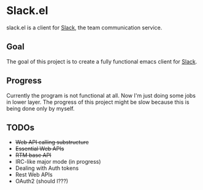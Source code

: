 #+STARTUP: showall
#+TODO: TODO IN-PROGRESS WAITING DONE

* Slack.el

slack.el is a client for [[http://slack.com][Slack]], the team communication service.

** Goal

The goal of this project is to create a fully functional emacs client for [[http://slack.com][Slack]].

** Progress

Currently the program is not functional at all. Now I'm just doing some jobs in lower layer.
The progress of this project might be slow because this is being done only by myself.

** TODOs
  - +Web API calling substructure+
  - +Essential Web APIs+
  - +RTM base API+
  - IRC-like major mode (in progress)
  - Dealing with Auth tokens
  - Rest Web APIs
  - OAuth2 (should I???)



